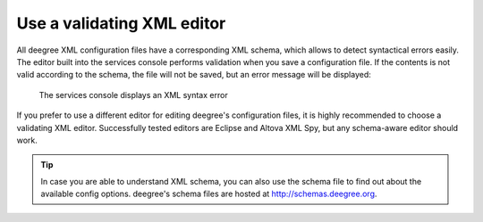 ^^^^^^^^^^^^^^^^^^^^^^^^^^^
Use a validating XML editor
^^^^^^^^^^^^^^^^^^^^^^^^^^^

All deegree XML configuration files have a corresponding XML schema, which allows to detect syntactical errors easily. The editor built into the services console performs validation when you save a configuration file. If the contents is not valid according to the schema, the file will not be saved, but an error message will be displayed:

.. figure:: ../../images/console_edit_error.png
    :figwidth: 80%
    :width: 70%
    :target: ../../_images/console_edit_error.png

    The services console displays an XML syntax error

If you prefer to use a different editor for editing deegree's configuration files, it is highly recommended to choose a validating XML editor. Successfully tested editors are Eclipse and Altova XML Spy, but any schema-aware editor should work.

.. tip::
    In case you are able to understand XML schema, you can also use the schema file to find out about the available config options. deegree's schema files are hosted at http://schemas.deegree.org.
